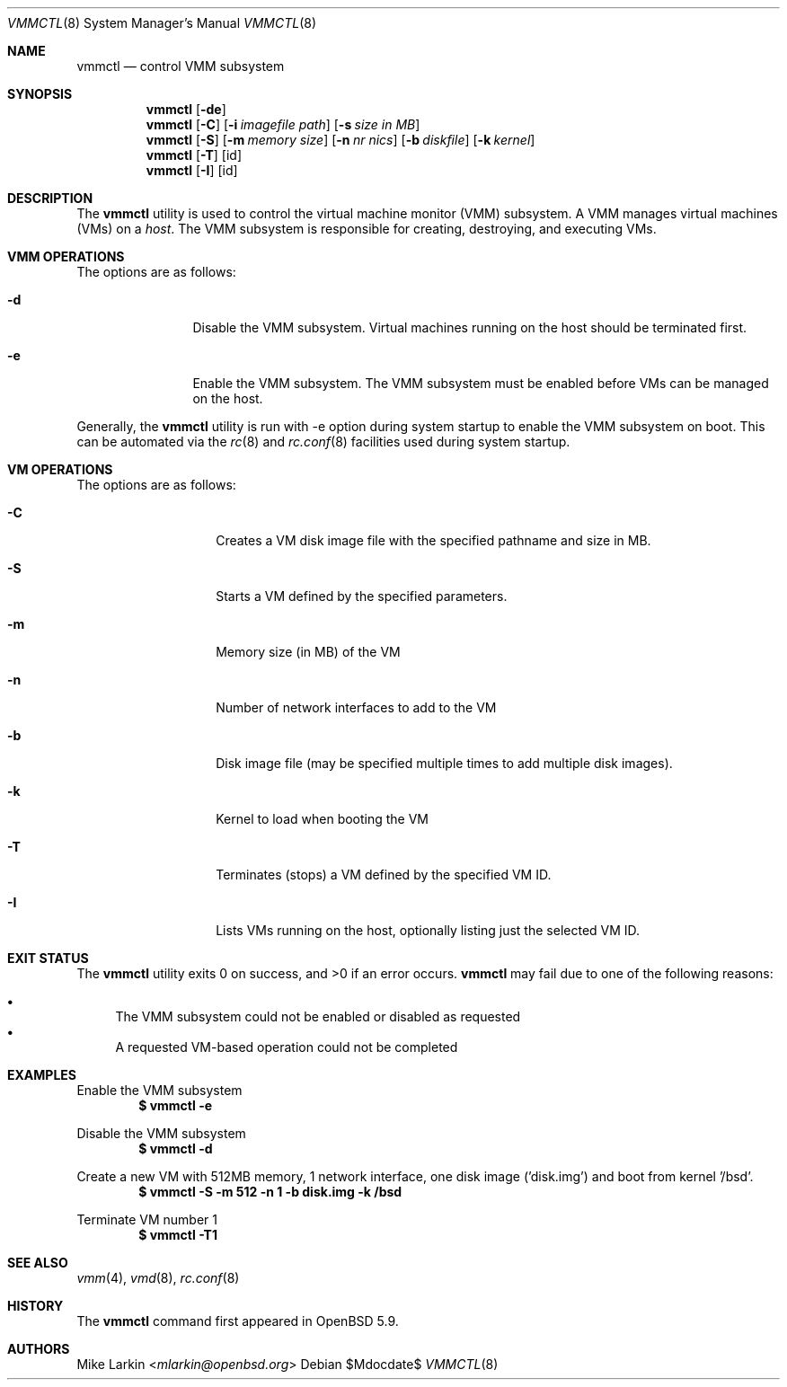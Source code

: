 .\"
.\"Copyright (c) 2015 Mike Larkin <mlarkin@openbsd.org>
.\"
.\"Permission to use, copy, modify, and distribute this software for any
.\"purpose with or without fee is hereby granted, provided that the above
.\"copyright notice and this permission notice appear in all copies.
.\"
.\"THE SOFTWARE IS PROVIDED "AS IS" AND THE AUTHOR DISCLAIMS ALL WARRANTIES
.\"WITH REGARD TO THIS SOFTWARE INCLUDING ALL IMPLIED WARRANTIES OF
.\"MERCHANTABILITY AND FITNESS. IN NO EVENT SHALL THE AUTHOR BE LIABLE FOR
.\"ANY SPECIAL, DIRECT, INDIRECT, OR CONSEQUENTIAL DAMAGES OR ANY DAMAGES
.\"WHATSOEVER RESULTING FROM LOSS OF USE, DATA OR PROFITS, WHETHER IN AN
.\"ACTION OF CONTRACT, NEGLIGENCE OR OTHER TORTIOUS ACTION, ARISING OUT OF
.\"OR IN CONNECTION WITH THE USE OR PERFORMANCE OF THIS SOFTWARE.
.Dd $Mdocdate$
.Dt VMMCTL 8
.Os
.Sh NAME
.Nm vmmctl
.Nd control VMM subsystem
.Sh SYNOPSIS
.Nm 
.Op Fl de
.Nm
.Op Fl C
.Op Fl i Ar imagefile path
.Op Fl s Ar size in MB
.Nm
.Op Fl S
.Op Fl m Ar memory size
.Op Fl n Ar nr nics
.Op Fl b Ar diskfile
.Op Fl k Ar kernel
.Nm
.Op Fl T
.Op id
.Nm
.Op Fl I
.Op id
.Sh DESCRIPTION
The
.Nm
utility is used to control the virtual machine monitor (VMM) subsystem.
A VMM manages virtual machines (VMs) on a
.Ar host .
The VMM subsystem is responsible for creating, destroying, and executing
VMs.

.Sh VMM OPERATIONS
The options are as follows:
.Bl -tag -width Dsssigfile
.It Fl d
Disable the VMM subsystem. Virtual machines running on the host should be
terminated first.
.It Fl e
Enable the VMM subsystem. The VMM subsystem must be enabled before VMs
can be managed on the host.
.El
.Pp
Generally, the 
.Nm
utility is run with -e option during system startup to enable the VMM
subsystem on boot. This can be automated via the
.Xr rc 8
and
.Xr rc.conf 8
facilities used during system startup.
.Sh VM OPERATIONS
The options are as follows:
.Bl -tag -width Dsssignature
.It Fl C
Creates a VM disk image file with the specified pathname and size in MB.
.It Fl S
Starts a VM defined by the specified parameters.
.It Fl m
Memory size (in MB) of the VM
.It Fl n
Number of network interfaces to add to the VM
.It Fl b
Disk image file (may be specified multiple times to add multiple disk images).
.It Fl k
Kernel to load when booting the VM
.It Fl T
Terminates (stops) a VM defined by the specified VM ID.
.It Fl I
Lists VMs running on the host, optionally listing just the selected VM ID.
.El

.Bl -tag -width Dsssignature
.Sh EXIT STATUS
.Ex -std vmmctl
.Nm
may fail due to one of the following reasons:
.Pp
.Bl -bullet -compact
.It
The VMM subsystem could not be enabled or disabled as requested
.It
A requested VM-based operation could not be completed
.El
.Sh EXAMPLES
Enable the VMM subsystem
.Dl $ vmmctl -e
.Pp
Disable the VMM subsystem
.Dl $ vmmctl -d
.Pp
Create a new VM with 512MB memory, 1 network interface, one disk image
('disk.img') and boot from kernel '/bsd'.
.Dl $ vmmctl -S -m 512 -n 1 -b disk.img -k /bsd
.Pp
Terminate VM number 1
.Dl $ vmmctl -T1
.Pp
.Sh SEE ALSO
.Xr vmm 4 ,
.Xr vmd 8 ,
.Xr rc.conf 8
.Sh HISTORY
The
.Nm
command first appeared in
.Ox 5.9 .
.Sh AUTHORS
.An Mike Larkin Aq Mt mlarkin@openbsd.org
